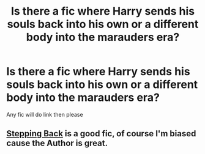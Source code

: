 #+TITLE: Is there a fic where Harry sends his souls back into his own or a different body into the marauders era?

* Is there a fic where Harry sends his souls back into his own or a different body into the marauders era?
:PROPERTIES:
:Author: StrahanDesigns
:Score: 2
:DateUnix: 1616983056.0
:DateShort: 2021-Mar-29
:FlairText: Discussion
:END:
Any fic will do link then please


** [[https://m.fanfiction.net/s/12317784/1/Stepping-Back][Stepping Back]] is a good fic, of course I'm biased cause the Author is great.
:PROPERTIES:
:Author: DOOBBZ
:Score: 1
:DateUnix: 1617067553.0
:DateShort: 2021-Mar-30
:END:
